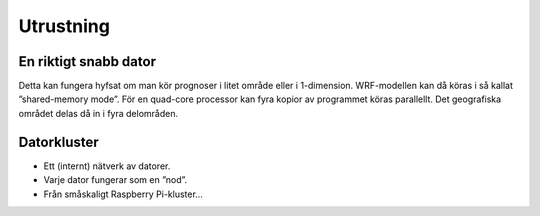 Utrustning
----------

En riktigt snabb dator
======================


Detta kan fungera hyfsat om man kör prognoser i litet område eller i 1-dimension. WRF-modellen kan då köras i så kallat ”shared-memory mode”. För en quad-core processor kan fyra kopior av programmet köras parallellt. Det geografiska området delas då in i fyra delområden.

Datorkluster
============

* Ett (internt) nätverk av datorer.
* Varje dator fungerar som en ”nod”.
* Från småskaligt Raspberry Pi-kluster…

.. image:: ../images/RPI1.jpeg
  :width: 400
  :alt: Alternative text

